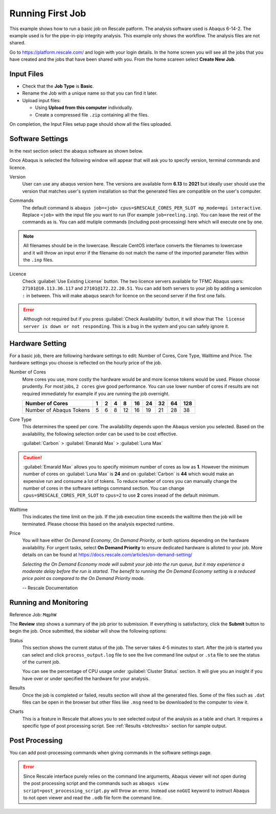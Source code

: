 .. _fstjob:

Running First Job
=================
This example shows how to run a basic job on Rescale patform. The analysis software used is Abaqus 6-14-2. The example used is for the pipe-in-pip integrity analysis. This example only shows the workflow. The analysis files are not shared.

Go to `<https://platform.rescale.com/>`_ and login with your login details. In the home screen you will see all the jobs that you have created and the jobs that have been shared with you. From the home scareen select **Create New Job**.

Input Files
------------------
* Check that the **Job Type** is **Basic**.
* Rename the Job with a unique name so that you can find it later.
* Upload input files:
  
  * Using **Upload from this computer** individually.
  * Create a compressed file ``.zip`` containing all the files.

.. image:: imgs/input.JPG
    :width: 750px
    :align: center

On completion, the Input Files setup page should show all the files uploaded. 

Software Settings
------------------
In the next section select the abaqus software as shown below.

.. image:: imgs/soft.JPG
    :width: 700px
    :align: center

Once Abaqus is selected the following window will appear that will ask you to specify version, terminal commands and licence. 

Version
   User can use any abaqus version here. The versions are available form **6.13** to **2021** but ideally user should use the version that matches user's system installation so that the generated files are compatible on the user's computer.

Commands
   The default command is ``abaqus job=<job> cpus=$RESCALE_CORES_PER_SLOT mp_mode=mpi interactive``. Replace ``<job>`` with the input file you want to run (For example ``job=reeling.inp``). You can leave the rest of the commands as is. You can add mutiple commands (including post-processing) here which will execute one by one.

    .. image:: imgs/comm.JPG
        :width: 700px
        :align: center

.. note:: 
   All filenames should be in the lowercase. Rescale CentOS interface converts the filenames to lowercase and it will throw an input error if the filename do not match the name of the imported parameter files within the ``.inp`` files. 

Licence
    Check :guilabel:`Use Existing License` button. The two licence servers available for TFMC Abaqus users: ``27101@10.113.36.117`` and ``27101@172.22.20.51``. You can add both servers to your job by adding a semicolon ``:`` in between. This will make abaqus search for licence on the second server if the first one fails.

    .. image:: imgs/lic3.JPG
        :width: 700px
        :align: center

.. error:: 
   Although not required but if you press :guilabel:`Check Availability` button, it will show that ``The license server is down or not responding``. This is a bug in the system and you can safely ignore it. 


.. _hrdset:

Hardware Setting
------------------
For a basic job, there are following hardware settings to edit: Number of Cores, Core Type, Walltime and Price. The hardware settings you choose is reflected on the hourly price of the job. 


.. image:: imgs/core.JPG
    :width: 700px
    :align: center  

Number of Cores
    More cores you use, more costly the hardware would be and more license tokens would be used. Please choose prudently. For most jobs, ``2 cores`` give good performance. You can use lower number of cores if results are not required immediately for example if you are running the job overnight.

    .. list-table:: 
       :header-rows: 1

       * - Number of Cores
         - 1
         - 2
         - 4
         - 8
         - 16
         - 24
         - 32
         - 64
         - 128
       * - Number of Abaqus Tokens
         - 5
         - 6
         - 8
         - 12
         - 16
         - 19
         - 21
         - 28
         - 38

 
Core Type
    This determines the speed per core. The availability depends upon the Abaqus version you selected. Based on the availability, the following selection order can be used to be cost effective. 
    
    :guilabel:`Carbon` > :guilabel:`Emarald Max` > :guilabel:`Luna Max`

.. caution:: 
    :guilabel:`Emarald Max` allows you to specify minimum number of cores as low as **1**. However the minimum number of cores on  :guilabel:`Luna Max` is **24** and on :guilabel:`Carbon` is **44** which would make an expensive run and consume a lot of tokens. To reduce number of cores you can manually change the number of cores in the software settings command section. You can change ``cpus=$RESCALE_CORES_PER_SLOT`` to ``cpus=2`` to use **2** cores insead of the default minimum.

Walltime
    This indicates the time limit on the job. If the job execution time exceeds the walltime then the job will be terminated. Please choose this based on the analysis expected runtime.

Price
    You will have either *On Demand Economy*, *On Demand Priority*, or both options depending on the hardware availability. For urgent tasks, select **On Demand Priority** to ensure dedicated hardware is alloted to your job. More details on can be found at `<https://docs.rescale.com/articles/on-demand-setting/>`_

    *Selecting the On Demand Economy mode will submit your job into the run queue, but it may experience a moderate delay before the run is started. The benefit to running the On Demand Economy setting is a reduced price point as compared to the On Demand Priority mode.*

    -- Rescale Documentation

Running and Monitoring
-----------------------
Reference Job: ``MqphW``

The **Review** step shows a summary of the job prior to submission. If everything is satisfactory, click the **Submit** button to begin the job. Once submitted, the sidebar will show the following options: 

Status
    This section shows the current status of the job. The server takes 4-5 minutes to start. After the job is started you can select and click ``process_output.log`` file to see the live command line output or ``.sta`` file to see the status of the current job.

    .. image:: imgs/run.JPG
        :width: 700px
        :align: center  

    You can see the percentage of CPU usage under :guilabel:`Cluster Status` section. It will give you an insight if you have over or under specified the hardware for your analysis.

    .. image:: imgs/load.JPG
        :width: 700px
        :align: center  


Results
    Once the job is completed or failed, results section will show all the generated files. Some of the files such as ``.dat`` files can be open in the browser but other files like ``.msg`` need to be downloaded to the computer to view it.

Charts
    This is a feature in Rescale that allows you to see selected output of the analysis as a table and chart. It requires a specific type of post processing script. See :ref:`Results <btchreslts>` section for sample output.

Post Processing
-----------------------
You can add post-processing commands when giving commands in the software settings page. 

    .. image:: imgs/post.JPG
        :width: 800px
        :align: center  

.. error:: 
   Since Rescale interface purely relies on the command line arguments, Abaqus viewer will not open during the post processing script and the commands such as ``abaqus view script=post_processing_script.py`` will throw an error. Instead use ``noGUI`` keyword to instruct Abaqus to not open viewer and read the ``.odb`` file form the command line.